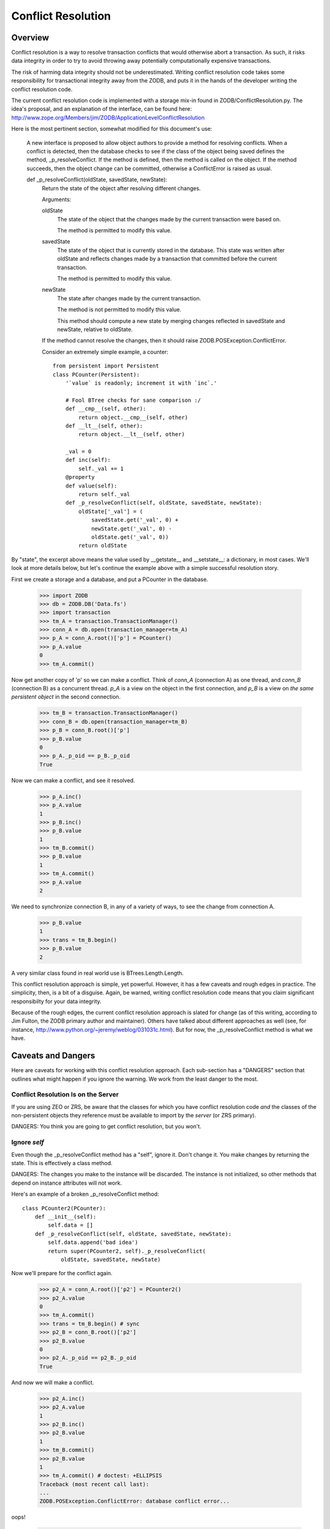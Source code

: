 ===================
Conflict Resolution
===================

Overview
========

Conflict resolution is a way to resolve transaction conflicts that would
otherwise abort a transaction.  As such, it risks data integrity in order to
try to avoid throwing away potentially computationally expensive transactions.

The risk of harming data integrity should not be underestimated. Writing
conflict resolution code takes some responsibility for transactional
integrity away from the ZODB, and puts it in the hands of the developer
writing the conflict resolution code.

The current conflict resolution code is implemented with a storage mix-in
found in ZODB/ConflictResolution.py.  The idea's proposal, and an explanation
of the interface, can be found here:
http://www.zope.org/Members/jim/ZODB/ApplicationLevelConflictResolution

Here is the most pertinent section, somewhat modified for this document's
use:

    A new interface is proposed to allow object authors to provide a method
    for resolving conflicts. When a conflict is detected, then the database
    checks to see if the class of the object being saved defines the method,
    _p_resolveConflict. If the method is defined, then the method is called
    on the object. If the method succeeds, then the object change can be
    committed, otherwise a ConflictError is raised as usual.

    def _p_resolveConflict(oldState, savedState, newState):
        Return the state of the object after resolving different changes.

        Arguments:

        oldState
            The state of the object that the changes made by the current
            transaction were based on.

            The method is permitted to modify this value.

        savedState
            The state of the object that is currently stored in the
            database. This state was written after oldState and reflects
            changes made by a transaction that committed before the
            current transaction.

            The method is permitted to modify this value.

        newState
            The state after changes made by the current transaction.

            The method is not permitted to modify this value.

            This method should compute a new state by merging changes
            reflected in savedState and newState, relative to oldState.

        If the method cannot resolve the changes, then it should raise
        ZODB.POSException.ConflictError.


        Consider an extremely simple example, a counter::

            from persistent import Persistent
            class PCounter(Persistent):
                '`value` is readonly; increment it with `inc`.'

                # Fool BTree checks for sane comparison :/
                def __cmp__(self, other):
                    return object.__cmp__(self, other)
                def __lt__(self, other):
                    return object.__lt__(self, other)

                _val = 0
                def inc(self):
                    self._val += 1
                @property
                def value(self):
                    return self._val
                def _p_resolveConflict(self, oldState, savedState, newState):
                    oldState['_val'] = (
                        savedState.get('_val', 0) +
                        newState.get('_val', 0) -
                        oldState.get('_val', 0))
                    return oldState

        .. -> src

            >>> import ConflictResolution_txt
            >>> exec(src, ConflictResolution_txt.__dict__)
            >>> PCounter = ConflictResolution_txt.PCounter
            >>> PCounter.__module__ = 'ConflictResolution_txt'


By "state", the excerpt above means the value used by __getstate__ and
__setstate__: a dictionary, in most cases.  We'll look at more details below,
but let's continue the example above with a simple successful resolution
story.

First we create a storage and a database, and put a PCounter in the database.

    >>> import ZODB
    >>> db = ZODB.DB('Data.fs')
    >>> import transaction
    >>> tm_A = transaction.TransactionManager()
    >>> conn_A = db.open(transaction_manager=tm_A)
    >>> p_A = conn_A.root()['p'] = PCounter()
    >>> p_A.value
    0
    >>> tm_A.commit()

Now get another copy of 'p' so we can make a conflict.  Think of `conn_A`
(connection A) as one thread, and `conn_B` (connection B) as a concurrent
thread.  `p_A` is a view on the object in the first connection, and `p_B`
is a view on *the same persistent object* in the second connection.

    >>> tm_B = transaction.TransactionManager()
    >>> conn_B = db.open(transaction_manager=tm_B)
    >>> p_B = conn_B.root()['p']
    >>> p_B.value
    0
    >>> p_A._p_oid == p_B._p_oid
    True

Now we can make a conflict, and see it resolved.

    >>> p_A.inc()
    >>> p_A.value
    1
    >>> p_B.inc()
    >>> p_B.value
    1
    >>> tm_B.commit()
    >>> p_B.value
    1
    >>> tm_A.commit()
    >>> p_A.value
    2

We need to synchronize connection B, in any of a variety of ways, to see the
change from connection A.

    >>> p_B.value
    1
    >>> trans = tm_B.begin()
    >>> p_B.value
    2

A very similar class found in real world use is BTrees.Length.Length.

This conflict resolution approach is simple, yet powerful.  However, it
has a few caveats and rough edges in practice.  The simplicity, then, is
a bit of a disguise. Again, be warned, writing conflict resolution code
means that you claim significant responsibilty for your data integrity.

Because of the rough edges, the current conflict resolution approach is slated
for change (as of this writing, according to Jim Fulton, the ZODB
primary author and maintainer).  Others have talked about different approaches
as well (see, for instance, http://www.python.org/~jeremy/weblog/031031c.html).
But for now, the _p_resolveConflict method is what we have.

Caveats and Dangers
===================

Here are caveats for working with this conflict resolution approach.
Each sub-section has a "DANGERS" section that outlines what might happen
if you ignore the warning.  We work from the least danger to the most.

Conflict Resolution Is on the Server
------------------------------------

If you are using ZEO or ZRS, be aware that the classes for which you have
conflict resolution code *and* the classes of the non-persistent objects
they reference must be available to import by the *server* (or ZRS
primary).

DANGERS: You think you are going to get conflict resolution, but you won't.

Ignore `self`
-------------

Even though the _p_resolveConflict method has a "self", ignore it.
Don't change it.  You make changes by returning the state.  This is
effectively a class method.

DANGERS: The changes you make to the instance will be discarded.  The
instance is not initialized, so other methods that depend on instance
attributes will not work.

Here's an example of a broken _p_resolveConflict method::

    class PCounter2(PCounter):
        def __init__(self):
            self.data = []
        def _p_resolveConflict(self, oldState, savedState, newState):
            self.data.append('bad idea')
            return super(PCounter2, self)._p_resolveConflict(
                oldState, savedState, newState)

.. -> src

    >>> exec(src, ConflictResolution_txt.__dict__)
    >>> PCounter2 = ConflictResolution_txt.PCounter2
    >>> PCounter2.__module__ = 'ConflictResolution_txt'

Now we'll prepare for the conflict again.

    >>> p2_A = conn_A.root()['p2'] = PCounter2()
    >>> p2_A.value
    0
    >>> tm_A.commit()
    >>> trans = tm_B.begin() # sync
    >>> p2_B = conn_B.root()['p2']
    >>> p2_B.value
    0
    >>> p2_A._p_oid == p2_B._p_oid
    True

And now we will make a conflict.

    >>> p2_A.inc()
    >>> p2_A.value
    1
    >>> p2_B.inc()
    >>> p2_B.value
    1
    >>> tm_B.commit()
    >>> p2_B.value
    1
    >>> tm_A.commit() # doctest: +ELLIPSIS
    Traceback (most recent call last):
    ...
    ZODB.POSException.ConflictError: database conflict error...

oops!

    >>> tm_A.abort()
    >>> p2_A.value
    1
    >>> trans = tm_B.begin()
    >>> p2_B.value
    1

Watch Out for Persistent Objects in the State
---------------------------------------------

If the object state has a reference to Persistent objects (instances
of classes that inherit from persistent.Persistent) then these references
*will not be loaded and are inaccessible*.  Instead, persistent objects
in the state dictionary are ZODB.ConflictResolution.PersistentReference
instances.  These objects have the following interface::

    class IPersistentReference(zope.interface.Interface):
        '''public contract for references to persistent objects from an object
        with conflicts.'''

        oid = zope.interface.Attribute(
            'The oid of the persistent object that this reference represents')

        database_name = zope.interface.Attribute(
            '''The name of the database of the reference, *if* different.

            If not different, None.''')

        klass = zope.interface.Attribute(
            '''class meta data.  Presence is not reliable.''')

        weak = zope.interface.Attribute(
            '''bool: whether this reference is weak''')

        def __cmp__(other):
            '''if other is equivalent reference, return 0; else raise ValueError.

            Equivalent in this case means that oid and database_name are the same.

            If either is a weak reference, we only support `is` equivalence, and
            otherwise raise a ValueError even if the datbase_names and oids are
            the same, rather than guess at the correct semantics.

            It is impossible to sort reliably, since the actual persistent
            class may have its own comparison, and we have no idea what it is.
            We assert that it is reasonably safe to assume that an object is
            equivalent to itself, but that's as much as we can say.

            We don't compare on 'is other', despite the
            PersistentReferenceFactory.data cache, because it is possible to
            have two references to the same object that are spelled with different
            data (for instance, one with a class and one without).'''

So let's look at one of these.  Let's assume we have three, `old`,
`saved`, and `new`, each representing a persistent reference to the same
object within a _p_resolveConflict call from the oldState, savedState,
and newState [#get_persistent_reference]_.  They have an oid, `weak` is
False, and `database_name` is None.  `klass` happens to be set but this is
not always the case.

    >>> isinstance(new.oid, bytes)
    True
    >>> new.weak
    False
    >>> print(new.database_name)
    None
    >>> new.klass is PCounter
    True

There are a few subtleties to highlight here.  First, notice that the
database_name is only present if this is a cross-database reference
(see cross-database-references.txt in this directory, and examples
below). The database name and oid is sometimes a reasonable way to
reliably sort Persistent objects (see zope.app.keyreference, for
instance) but if your code compares one PersistentReference with a
database_name and another without, you need to refuse to give an answer
and raise an exception, because you can't know how the unknown
database_name sorts.

We already saw a persistent reference with a database_name of None.  Now
let's suppose `new` is an example of a cross-database reference from a
database named '2' [#cross-database]_.

    >>> new.database_name
    '2'

As seen, the database_name is available for this cross-database reference,
and not for others.  References to persistent objects, as defined in
seialize.py, have other variations, such as weak references, which are
handled but not discussed here [#instantiation_test]_

Second, notice the __cmp__ behavior [#cmp_test]_.  This is new behavior
after ZODB 3.8 and addresses a serious problem for when persistent
objects are compared in an _p_resolveConflict, such as that in the ZODB
BTrees code.  Prior to this change, it was not safe to use Persistent
objects as keys in a BTree. You needed to define a __cmp__ for them to
be sorted reliably out of the context of conflict resolution, but then
during conflict resolution the sorting would be arbitrary, on the basis
of the persistent reference's memory location.  This could have lead to
inconsistent state for BTrees (or BTree module buckets or tree sets or sets).

Here's an example of how the new behavior stops potentially incorrect
resolution.

    >>> import BTrees
    >>> treeset_A = conn_A.root()['treeset'] = BTrees.family32.OI.TreeSet()
    >>> tm_A.commit()
    >>> trans = tm_B.begin() # sync
    >>> treeset_B = conn_B.root()['treeset']
    >>> treeset_A.insert(PCounter())
    1
    >>> treeset_B.insert(PCounter())
    1
    >>> tm_B.commit()
    >>> tm_A.commit() # doctest: +ELLIPSIS
    Traceback (most recent call last):
    ...
    ZODB.POSException.ConflictError: database conflict error...
    >>> tm_A.abort()

Third, note that, even if the persistent object to which the reference refers
changes in the same transaction, the reference is still the same.

DANGERS: subtle and potentially serious.  Beyond the two subtleties above,
which should now be addressed, there is a general problem for objects that
are composites of smaller persistent objects--for instance, a BTree, in
which the BTree and each bucket is a persistent object; or a
zc.queue.CompositePersistentQueue, which is a persistent queue of
persistent queues.  Consider the following situation.  It is actually solved,
but it is a concrete example of what might go wrong.

A BTree (persistent object) has a two buckets (persistent objects).  The
second bucket has one persistent object in it.  Concurrently, one thread
deletes the one object in the second bucket, which causes the BTree to dump
the bucket; and another thread puts an object in the second bucket.  What
happens during conflict resolution?  Remember, each persistent object cannot
see the other.  From the perspective of the BTree object, it has no
conflicts: one transaction modified it, causing it to lose a bucket; and the
other transaction did not change it.  From the perspective of the bucket,
one transaction deleted an object and the other added it: it will resolve
conflicts and say that the bucket has the new object and not the old one.
However, it will be garbage collected, and effectively the addition of the
new object will be lost.

As mentioned, this story is actually solved for BTrees.  As
BTrees/MergeTemplate.c explains, whenever savedState or newState for a bucket
shows an empty bucket, the code refuses to resolve the conflict: this avoids
the situation above.

    >>> bucket_A = conn_A.root()['bucket'] = BTrees.family32.II.Bucket()
    >>> bucket_A[0] = 255
    >>> tm_A.commit()
    >>> trans = tm_B.begin() # sync
    >>> bucket_B = conn_B.root()['bucket']
    >>> bucket_B[1] = 254
    >>> del bucket_A[0]
    >>> tm_B.commit()
    >>> tm_A.commit() # doctest: +ELLIPSIS
    Traceback (most recent call last):
    ...
    ZODB.POSException.ConflictError: database conflict error...
    >>> tm_A.abort()

However, the story highlights the kinds of subtle problems that units
made up of multiple composite Persistent objects need to contemplate.
Any structure made up of objects that contain persistent objects with
conflict resolution code, as a catalog index is made up of multiple
BTree Buckets and Sets, each with conflict resolution, needs to think
through these kinds of problems or be faced with potential data
integrity issues.

.. cleanup

    >>> db.close()
    >>> db1.close()
    >>> db2.close()

.. ......... ..
.. FOOTNOTES ..
.. ......... ..

.. [#get_persistent_reference] We'll catch persistent references with a class
    mutable.

    ::

        class PCounter3(PCounter):
            data = []
            def _p_resolveConflict(self, oldState, savedState, newState):
                PCounter3.data.append(
                    (oldState.get('other'),
                     savedState.get('other'),
                     newState.get('other')))
                return super(PCounter3, self)._p_resolveConflict(
                    oldState, savedState, newState)

    .. -> src

        >>> exec(src, ConflictResolution_txt.__dict__)
        >>> PCounter3 = ConflictResolution_txt.PCounter3
        >>> PCounter3.__module__ = 'ConflictResolution_txt'

    >>> p3_A = conn_A.root()['p3'] = PCounter3()
    >>> p3_A.other = conn_A.root()['p']
    >>> tm_A.commit()
    >>> trans = tm_B.begin() # sync
    >>> p3_B = conn_B.root()['p3']
    >>> p3_A.inc()
    >>> p3_B.inc()
    >>> tm_B.commit()
    >>> tm_A.commit()
    >>> old, saved, new = PCounter3.data[-1]

.. [#cross-database] We need a whole different set of databases for this.
    See cross-database-references.txt in this directory for a discussion of
    what is going on here.

    >>> databases = {}
    >>> db1 = ZODB.DB('1', databases=databases, database_name='1')
    >>> db2 = ZODB.DB('2', databases=databases, database_name='2')
    >>> tm_multi_A = transaction.TransactionManager()
    >>> conn_1A = db1.open(transaction_manager=tm_multi_A)
    >>> conn_2A = conn_1A.get_connection('2')
    >>> p4_1A = conn_1A.root()['p4'] = PCounter3()
    >>> p5_2A = conn_2A.root()['p5'] = PCounter3()
    >>> conn_2A.add(p5_2A)
    >>> p4_1A.other = p5_2A
    >>> tm_multi_A.commit()
    >>> tm_multi_B = transaction.TransactionManager()
    >>> conn_1B = db1.open(transaction_manager=tm_multi_B)
    >>> p4_1B = conn_1B.root()['p4']
    >>> p4_1A.inc()
    >>> p4_1B.inc()
    >>> tm_multi_B.commit()
    >>> tm_multi_A.commit()
    >>> old, saved, new = PCounter3.data[-1]

.. [#instantiation_test] We'll simply instantiate PersistentReferences
    with examples of types described in ZODB/serialize.py.

    >>> from ZODB.ConflictResolution import PersistentReference

    >>> ref1 = PersistentReference(b'my_oid')
    >>> ref1.oid
    b'my_oid'
    >>> print(ref1.klass)
    None
    >>> print(ref1.database_name)
    None
    >>> ref1.weak
    False

    >>> ref2 = PersistentReference((b'my_oid', 'my_class'))
    >>> ref2.oid
    b'my_oid'
    >>> ref2.klass
    'my_class'
    >>> print(ref2.database_name)
    None
    >>> ref2.weak
    False

    >>> ref3 = PersistentReference(['w', (b'my_oid',)])
    >>> ref3.oid
    b'my_oid'
    >>> print(ref3.klass)
    None
    >>> print(ref3.database_name)
    None
    >>> ref3.weak
    True

    >>> ref3a = PersistentReference(['w', (b'my_oid', 'other_db')])
    >>> ref3a.oid
    b'my_oid'
    >>> print(ref3a.klass)
    None
    >>> ref3a.database_name
    'other_db'
    >>> ref3a.weak
    True

    >>> ref4 = PersistentReference(['m', ('other_db', b'my_oid', 'my_class')])
    >>> ref4.oid
    b'my_oid'
    >>> ref4.klass
    'my_class'
    >>> ref4.database_name
    'other_db'
    >>> ref4.weak
    False

    >>> ref5 = PersistentReference(['n', ('other_db', b'my_oid')])
    >>> ref5.oid
    b'my_oid'
    >>> print(ref5.klass)
    None
    >>> ref5.database_name
    'other_db'
    >>> ref5.weak
    False

    >>> ref6 = PersistentReference([b'my_oid']) # legacy
    >>> ref6.oid
    b'my_oid'
    >>> print(ref6.klass)
    None
    >>> print(ref6.database_name)
    None
    >>> ref6.weak
    True

.. [#cmp_test] All references are equal to themselves.

    >>> ref1 == ref1 and ref2 == ref2 and ref4 == ref4 and ref5 == ref5
    True
    >>> ref3 == ref3 and ref3a == ref3a and ref6 == ref6 # weak references
    True

    Non-weak references with the same oid and database_name are equal.

    >>> ref1 == ref2 and ref4 == ref5
    True

    Everything else raises a ValueError: weak references with the same oid and
    database, and references with a different database_name or oid.

    >>> ref3 == ref6
    Traceback (most recent call last):
    ...
    ValueError: can't reliably compare against different PersistentReferences

    >>> ref1 == PersistentReference(('another_oid', 'my_class'))
    Traceback (most recent call last):
    ...
    ValueError: can't reliably compare against different PersistentReferences

    >>> ref4 == PersistentReference(
    ...     ['m', ('another_db', 'my_oid', 'my_class')])
    Traceback (most recent call last):
    ...
    ValueError: can't reliably compare against different PersistentReferences
